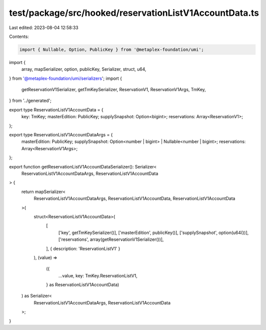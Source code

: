 test/package/src/hooked/reservationListV1AccountData.ts
=======================================================

Last edited: 2023-08-04 12:58:33

Contents:

.. code-block:: ts

    import { Nullable, Option, PublicKey } from '@metaplex-foundation/umi';
import {
  array,
  mapSerializer,
  option,
  publicKey,
  Serializer,
  struct,
  u64,
} from '@metaplex-foundation/umi/serializers';
import {
  getReservationV1Serializer,
  getTmKeySerializer,
  ReservationV1,
  ReservationV1Args,
  TmKey,
} from '../generated';

export type ReservationListV1AccountData = {
  key: TmKey;
  masterEdition: PublicKey;
  supplySnapshot: Option<bigint>;
  reservations: Array<ReservationV1>;
};

export type ReservationListV1AccountDataArgs = {
  masterEdition: PublicKey;
  supplySnapshot: Option<number | bigint> | Nullable<number | bigint>;
  reservations: Array<ReservationV1Args>;
};

export function getReservationListV1AccountDataSerializer(): Serializer<
  ReservationListV1AccountDataArgs,
  ReservationListV1AccountData
> {
  return mapSerializer<
    ReservationListV1AccountDataArgs,
    ReservationListV1AccountData,
    ReservationListV1AccountData
  >(
    struct<ReservationListV1AccountData>(
      [
        ['key', getTmKeySerializer()],
        ['masterEdition', publicKey()],
        ['supplySnapshot', option(u64())],
        ['reservations', array(getReservationV1Serializer())],
      ],
      { description: 'ReservationListV1' }
    ),
    (value) =>
      ({
        ...value,
        key: TmKey.ReservationListV1,
      } as ReservationListV1AccountData)
  ) as Serializer<
    ReservationListV1AccountDataArgs,
    ReservationListV1AccountData
  >;
}


